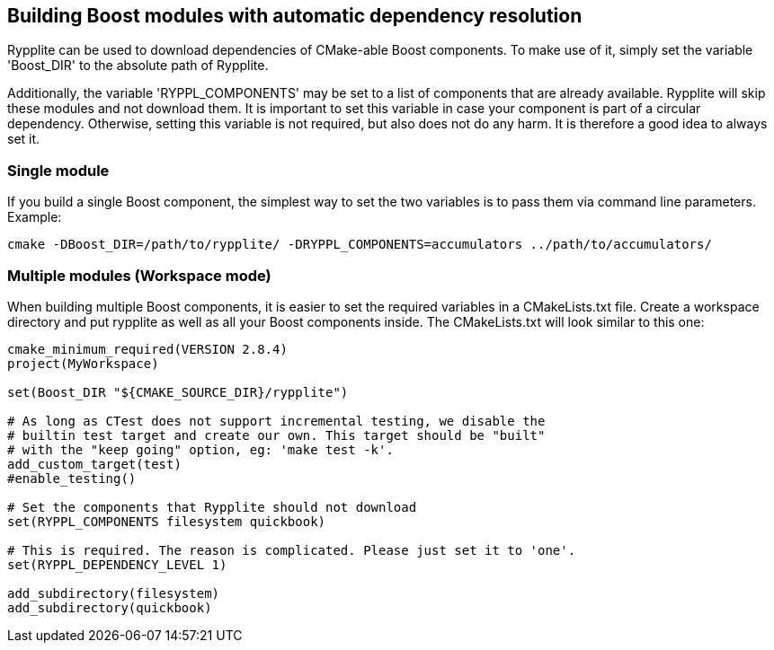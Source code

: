 == Building Boost modules with automatic dependency resolution

Rypplite can be used to download dependencies of CMake-able Boost components.
To make use of it, simply set the variable 'Boost_DIR' to the absolute path of
Rypplite.

Additionally, the variable 'RYPPL_COMPONENTS' may be set to a list of components
that are already available. Rypplite will skip these modules and not download
them. It is important to set this variable in case your component is part of a
circular dependency. Otherwise, setting this variable is not required, but also
does not do any harm. It is therefore a good idea to always set it.

=== Single module

If you build a single Boost component, the simplest way to set the two variables
is to pass them via command line parameters. Example:

   cmake -DBoost_DIR=/path/to/rypplite/ -DRYPPL_COMPONENTS=accumulators ../path/to/accumulators/

=== Multiple modules (Workspace mode)

When building multiple Boost components, it is easier to set the required
variables in a CMakeLists.txt file. Create a workspace directory and put
rypplite as well as all your Boost components inside. The CMakeLists.txt will
look similar to this one:

----
cmake_minimum_required(VERSION 2.8.4)
project(MyWorkspace)

set(Boost_DIR "${CMAKE_SOURCE_DIR}/rypplite")

# As long as CTest does not support incremental testing, we disable the
# builtin test target and create our own. This target should be "built"
# with the "keep going" option, eg: 'make test -k'.
add_custom_target(test)
#enable_testing()

# Set the components that Rypplite should not download
set(RYPPL_COMPONENTS filesystem quickbook)

# This is required. The reason is complicated. Please just set it to 'one'.
set(RYPPL_DEPENDENCY_LEVEL 1)

add_subdirectory(filesystem)
add_subdirectory(quickbook)
----
